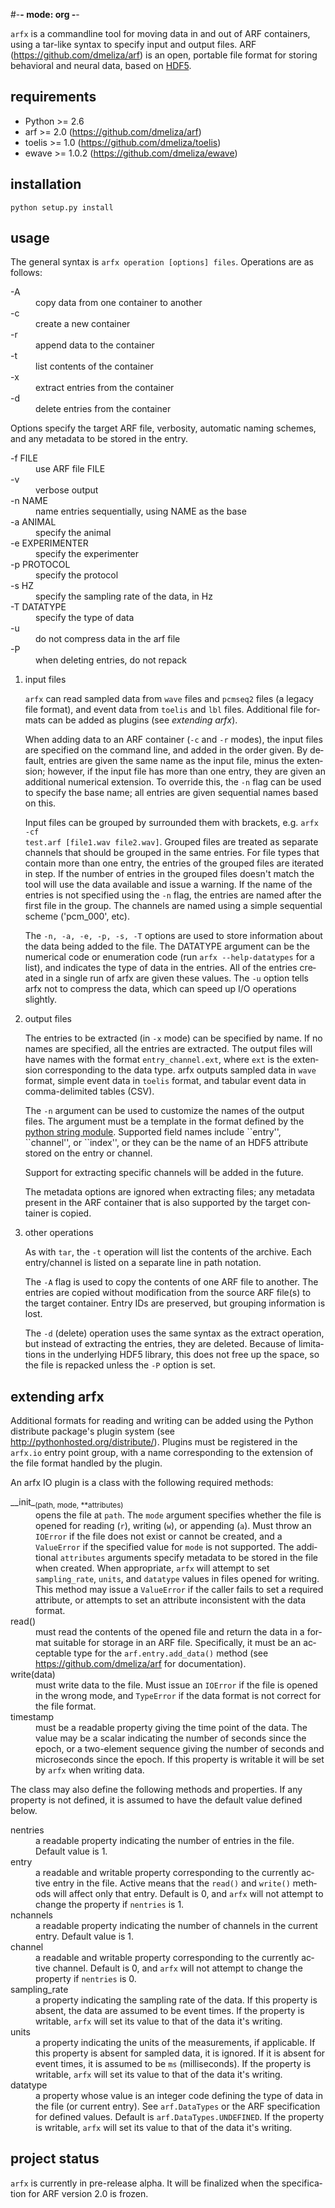 #-*- mode: org -*-
#+AUTHOR:    Dan Meliza
#+EMAIL:     dan@meliza.org
#+DATE: [2013-02-08 Fri]
#+TEXT: Version 2.0.0
#+LANGUAGE:   en
#+OPTIONS: ^:nil H:2
#+STYLE:    <link rel="stylesheet" href="org.css" type="text/css" />

=arfx= is a commandline tool for moving data in and out of ARF containers, using
a tar-like syntax to specify input and output files. ARF
(https://github.com/dmeliza/arf) is an open, portable file format for storing
behavioral and neural data, based on [[http://www.hdfgroup.org/HDF5][HDF5]].

** requirements

+ Python >= 2.6
+ arf >= 2.0 (https://github.com/dmeliza/arf)
+ toelis >= 1.0 (https://github.com/dmeliza/toelis)
+ ewave >= 1.0.2 (https://github.com/dmeliza/ewave)

** installation

: python setup.py install

** usage

The general syntax is =arfx operation [options] files=. Operations are as
follows:

+ -A :: copy data from one container to another
+ -c :: create a new container
+ -r :: append data to the container
+ -t :: list contents of the container
+ -x :: extract entries from the container
+ -d :: delete entries from the container

Options specify the target ARF file, verbosity, automatic naming schemes, and
any metadata to be stored in the entry.

+ -f FILE :: use ARF file FILE
+ -v :: verbose output
+ -n NAME :: name entries sequentially, using NAME as the base
+ -a ANIMAL :: specify the animal
+ -e EXPERIMENTER :: specify the experimenter
+ -p PROTOCOL :: specify the protocol
+ -s HZ :: specify the sampling rate of the data, in Hz
+ -T DATATYPE :: specify the type of data
+ -u :: do not compress data in the arf file
+ -P :: when deleting entries, do not repack

*** input files

=arfx= can read sampled data from =wave= files and =pcmseq2= files (a legacy file
format), and event data from =toelis= and =lbl= files.  Additional file formats
can be added as plugins (see [[extending arfx]]).

When adding data to an ARF container (=-c= and =-r= modes), the input files are
specified on the command line, and added in the order given. By default, entries
are given the same name as the input file, minus the extension; however, if the
input file has more than one entry, they are given an additional numerical
extension. To override this, the =-n= flag can be used to specify the base name;
all entries are given sequential names based on this.

Input files can be grouped by surrounded them with brackets, e.g. =arfx -cf
test.arf [file1.wav file2.wav]=. Grouped files are treated as separate channels
that should be grouped in the same entries. For file types that contain more
than one entry, the entries of the grouped files are iterated in step. If the
number of entries in the grouped files doesn't match the tool will use the data
available and issue a warning. If the name of the entries is not specified using
the =-n= flag, the entries are named after the first file in the group. The
channels are named using a simple sequential scheme ('pcm_000', etc).

The =-n, -a, -e, -p, -s, -T= options are used to store information about the
data being added to the file. The DATATYPE argument can be the numerical code or
enumeration code (run =arfx --help-datatypes= for a list), and indicates the
type of data in the entries. All of the entries created in a single run of arfx
are given these values. The =-u= option tells arfx not to compress the data,
which can speed up I/O operations slightly.

*** output files

The entries to be extracted (in =-x= mode) can be specified by name. If no names
are specified, all the entries are extracted. The output files will have names
with the format =entry_channel.ext=, where =ext= is the extension corresponding
to the data type. arfx outputs sampled data in =wave= format, simple event data
in =toelis= format, and tabular event data in comma-delimited tables (CSV).

The =-n= argument can be used to customize the names of the output files. The
argument must be a template in the format defined by the [[http://docs.python.org/library/string.html#format-specification-mini-language][python string module]].
Supported field names include ``entry'', ``channel'', or ``index'', or they can
be the name of an HDF5 attribute stored on the entry or channel.

Support for extracting specific channels will be added in the future.

The metadata options are ignored when extracting files; any metadata present in
the ARF container that is also supported by the target container is copied.

*** other operations

As with =tar=, the =-t= operation will list the contents of the
archive. Each entry/channel is listed on a separate line in path notation.

The =-A= flag is used to copy the contents of one ARF file to another. The
entries are copied without modification from the source ARF file(s) to the
target container. Entry IDs are preserved, but grouping information is lost.

The =-d= (delete) operation uses the same syntax as the extract operation, but
instead of extracting the entries, they are deleted. Because of limitations in
the underlying HDF5 library, this does not free up the space, so the file is
repacked unless the =-P= option is set.

** extending arfx

Additional formats for reading and writing can be added using the Python
distribute package's plugin system (see http://pythonhosted.org/distribute/).
Plugins must be registered in the =arfx.io= entry point group, with a name
corresponding to the extension of the file format handled by the plugin.

An arfx IO plugin is a class with the following required methods:

+ __init__(path, mode, **attributes) :: opens the file at =path=. The =mode=
     argument specifies whether the file is opened for reading (=r=), writing
     (=w=), or appending (=a=). Must throw an =IOError= if the file does not
     exist or cannot be created, and a =ValueError= if the specified value for
     =mode= is not supported. The additional =attributes= arguments specify
     metadata to be stored in the file when created. When appropriate, =arfx=
     will attempt to set =sampling_rate=, =units=, and =datatype= values in
     files opened for writing.  This method may issue a =ValueError= if the
     caller fails to set a required attribute, or attempts to set an attribute
     inconsistent with the data format.
+ read() :: must read the contents of the opened file and return the data in a
            format suitable for storage in an ARF file. Specifically, it must
            be an acceptable type for the =arf.entry.add_data()= method (see
            https://github.com/dmeliza/arf for documentation).
+ write(data) :: must write data to the file. Must issue an =IOError= if the
                 file is opened in the wrong mode, and =TypeError= if the data
                 format is not correct for the file format.
+ timestamp :: must be a readable property giving the time point of the data.
               The value may be a scalar indicating the number of seconds since
               the epoch, or a two-element sequence giving the number of
               seconds and microseconds since the epoch.  If this property is
               writable it will be set by =arfx= when writing data.

The class may also define the following methods and properties. If any property
is not defined, it is assumed to have the default value defined below.

+ nentries :: a readable property indicating the number of entries in the file.
              Default value is 1.
+ entry :: a readable and writable property corresponding to the currently
           active entry in the file.  Active means that the =read()= and
           =write()= methods will affect only that entry.  Default is 0, and
           =arfx= will not attempt to change the property if =nentries= is 1.
+ nchannels :: a readable property indicating the number of channels in the
               current entry. Default value is 1.
+ channel :: a readable and writable property corresponding to the currently
             active channel. Default is 0, and =arfx= will not attempt to change
             the property if =nentries= is 0.
+ sampling_rate :: a property indicating the sampling rate of the
                   data. If this property is absent, the data are assumed to be
                   event times. If the property is writable, =arfx= will set
                   its value to that of the data it's writing.
+ units :: a property indicating the units of the measurements, if
           applicable. If this property is absent for sampled data, it is
           ignored. If it is absent for event times, it is assumed to be =ms=
           (milliseconds). If the property is writable, =arfx= will set
                   its value to that of the data it's writing.
+ datatype :: a property whose value is an integer code defining the type of
              data in the file (or current entry). See =arf.DataTypes= or the
              ARF specification for defined values. Default is
              =arf.DataTypes.UNDEFINED=. If the property is writable, =arfx=
              will set its value to that of the data it's writing.

** project status

=arfx= is currently in pre-release alpha. It will be finalized when the
specification for ARF version 2.0 is frozen.
